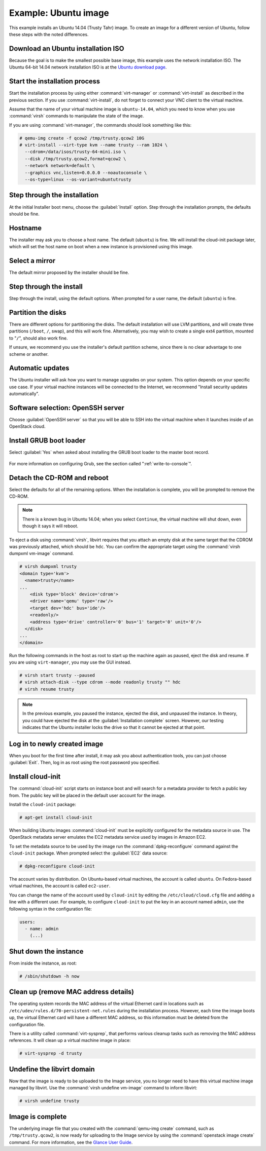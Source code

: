 =====================
Example: Ubuntu image
=====================

This example installs an Ubuntu 14.04 (Trusty Tahr) image.
To create an image for a different version of Ubuntu,
follow these steps with the noted differences.

Download an Ubuntu installation ISO
~~~~~~~~~~~~~~~~~~~~~~~~~~~~~~~~~~~

Because the goal is to make the smallest possible base image,
this example uses the network installation ISO.
The Ubuntu 64-bit 14.04 network installation ISO is at the `Ubuntu download
page <http://archive.ubuntu.com/ubuntu/dists/trusty/main/installer-amd64/current/images/netboot/mini.iso>`_.

Start the installation process
~~~~~~~~~~~~~~~~~~~~~~~~~~~~~~

Start the installation process by using either :command:`virt-manager`
or :command:`virt-install` as described in the previous section.
If you use :command:`virt-install`, do not forget to connect
your VNC client to the virtual machine.

Assume that the name of your virtual machine image is ``ubuntu-14.04``,
which you need to know when you use :command:`virsh` commands
to manipulate the state of the image.

If you are using :command:`virt-manager`,
the commands should look something like this:

.. code-block:: console

   # qemu-img create -f qcow2 /tmp/trusty.qcow2 10G
   # virt-install --virt-type kvm --name trusty --ram 1024 \
     --cdrom=/data/isos/trusty-64-mini.iso \
     --disk /tmp/trusty.qcow2,format=qcow2 \
     --network network=default \
     --graphics vnc,listen=0.0.0.0 --noautoconsole \
     --os-type=linux --os-variant=ubuntutrusty

Step through the installation
~~~~~~~~~~~~~~~~~~~~~~~~~~~~~

At the initial Installer boot menu, choose the :guilabel:`Install` option.
Step through the installation prompts, the defaults should be fine.

.. figure:: figures/ubuntu-install.png
   :width: 100%

Hostname
~~~~~~~~

The installer may ask you to choose a host name.
The default (``ubuntu``) is fine. We will install the cloud-init
package later, which will set the host name on boot when a new
instance is provisioned using this image.

Select a mirror
~~~~~~~~~~~~~~~

The default mirror proposed by the installer should be fine.

Step through the install
~~~~~~~~~~~~~~~~~~~~~~~~

Step through the install, using the default options.
When prompted for a user name, the default (``ubuntu``) is fine.

Partition the disks
~~~~~~~~~~~~~~~~~~~

There are different options for partitioning the disks.
The default installation will use LVM partitions, and will create
three partitions (``/boot``, ``/``, swap), and this will work fine.
Alternatively, you may wish to create a single ext4 partition,
mounted to "``/``", should also work fine.

If unsure, we recommend you use the installer's default partition
scheme, since there is no clear advantage to one scheme or another.

Automatic updates
~~~~~~~~~~~~~~~~~

The Ubuntu installer will ask how you want to manage upgrades
on your system. This option depends on your specific use case.
If your virtual machine instances will be connected to the
Internet, we recommend "Install security updates automatically".

Software selection: OpenSSH server
~~~~~~~~~~~~~~~~~~~~~~~~~~~~~~~~~~

Choose :guilabel:`OpenSSH server` so that you will be able to SSH into
the virtual machine when it launches inside of an OpenStack cloud.

.. figure:: figures/ubuntu-software-selection.png

Install GRUB boot loader
~~~~~~~~~~~~~~~~~~~~~~~~

Select :guilabel:`Yes` when asked about installing the GRUB boot loader
to the master boot record.

.. figure:: figures/ubuntu-grub.png
   :width: 100%

For more information on configuring Grub, see the section
called ":ref:`write-to-console`".

Detach the CD-ROM and reboot
~~~~~~~~~~~~~~~~~~~~~~~~~~~~

Select the defaults for all of the remaining options. When the
installation is complete, you will be prompted to remove the CD-ROM.

.. figure:: figures/ubuntu-finished.png
   :width: 100%

.. note::

   There is a known bug in Ubuntu 14.04; when you select ``Continue``,
   the virtual machine will shut down, even though it says it will reboot.

To eject a disk using :command:`virsh`, libvirt requires that
you attach an empty disk at the same target that the CDROM
was previously attached, which should be ``hdc``.
You can confirm the appropriate target using the
:command:`virsh dumpxml vm-image` command.

.. code-block:: console

   # virsh dumpxml trusty
   <domain type='kvm'>
     <name>trusty</name>
   ...
       <disk type='block' device='cdrom'>
       <driver name='qemu' type='raw'/>
       <target dev='hdc' bus='ide'/>
       <readonly/>
       <address type='drive' controller='0' bus='1' target='0' unit='0'/>
     </disk>
   ...
   </domain>

Run the following commands in the host as root to start up
the machine again as paused, eject the disk and resume.
If you are using ``virt-manager``, you may use the GUI instead.

.. code-block:: console

   # virsh start trusty --paused
   # virsh attach-disk --type cdrom --mode readonly trusty "" hdc
   # virsh resume trusty

.. note::

   In the previous example, you paused the instance, ejected
   the disk, and unpaused the instance. In theory, you could have
   ejected the disk at the :guilabel:`Installation complete` screen.
   However, our testing indicates that the Ubuntu installer
   locks the drive so that it cannot be ejected at that point.

Log in to newly created image
~~~~~~~~~~~~~~~~~~~~~~~~~~~~~

When you boot for the first time after install, it may ask
you about authentication tools, you can just choose :guilabel:`Exit`.
Then, log in as root using the root password you specified.

Install cloud-init
~~~~~~~~~~~~~~~~~~

The :command:`cloud-init` script starts on instance boot and
will search for a metadata provider to fetch a public key from.
The public key will be placed in the default user account for the image.

Install the ``cloud-init`` package:

.. code-block:: console

   # apt-get install cloud-init

When building Ubuntu images :command:`cloud-init` must be
explicitly configured for the metadata source in use.
The OpenStack metadata server emulates the EC2 metadata
service used by images in Amazon EC2.

To set the metadata source to be used by the image run the
:command:`dpkg-reconfigure` command against the ``cloud-init``
package. When prompted select the :guilabel:`EC2` data source:

.. code-block:: console

   # dpkg-reconfigure cloud-init

The account varies by distribution.
On Ubuntu-based virtual machines, the account is called ``ubuntu``.
On Fedora-based virtual machines, the account is called ``ec2-user``.

You can change the name of the account used by ``cloud-init``
by editing the ``/etc/cloud/cloud.cfg`` file and adding a line
with a different user. For example, to configure ``cloud-init``
to put the key in an account named ``admin``, use the following
syntax in the configuration file:

.. code-block:: console

   users:
     - name: admin
       (...)

Shut down the instance
~~~~~~~~~~~~~~~~~~~~~~

From inside the instance, as root:

.. code-block:: console

   # /sbin/shutdown -h now

Clean up (remove MAC address details)
~~~~~~~~~~~~~~~~~~~~~~~~~~~~~~~~~~~~~

The operating system records the MAC address of the virtual Ethernet
card in locations such as ``/etc/udev/rules.d/70-persistent-net.rules``
during the installation process. However, each time the image boots up,
the virtual Ethernet card will have a different MAC address,
so this information must be deleted from the configuration file.

There is a utility called :command:`virt-sysprep`, that performs
various cleanup tasks such as removing the MAC address references.
It will clean up a virtual machine image in place:

.. code-block:: console

   # virt-sysprep -d trusty

Undefine the libvirt domain
~~~~~~~~~~~~~~~~~~~~~~~~~~~

Now that the image is ready to be uploaded to the Image service,
you no longer need to have this virtual machine image managed by libvirt.
Use the :command:`virsh undefine vm-image` command to inform libvirt:

.. code-block:: console

   # virsh undefine trusty

Image is complete
~~~~~~~~~~~~~~~~~

The underlying image file that you created with the
:command:`qemu-img create` command, such as ``/tmp/trusty.qcow2``,
is now ready for uploading to the Image service by using the
:command:`openstack image create` command. For more information,
see the `Glance User Guide <https://docs.openstack.org/glance/latest/user/index.html>`__.
